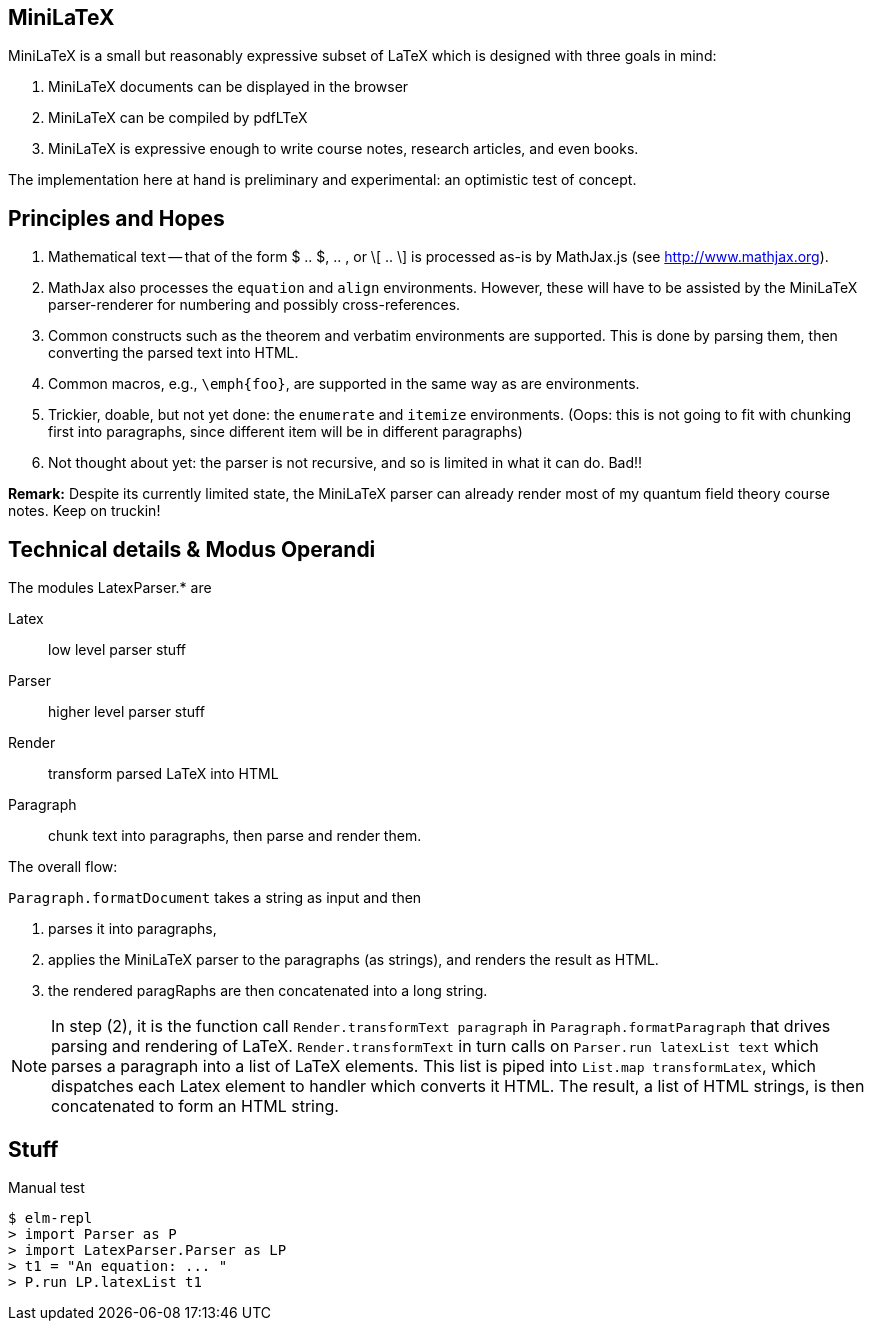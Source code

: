 
== MiniLaTeX

MiniLaTeX is a small but reasonably expressive
subset of LaTeX which is designed with three goals
in mind:

   A.  MiniLaTeX documents can be displayed in the browser

   B.  MiniLaTeX can be compiled by pdfLTeX

   C.  MiniLaTeX is expressive enough to write
       course notes, research articles, and even books.

The implementation here at hand is preliminary
and experimental: an optimistic test of concept.


== Principles and Hopes

. Mathematical text -- that of the form
$ .. $, $$ .. $$, or \[ .. \] is processed
as-is by MathJax.js (see http://www.mathjax.org).

. MathJax also processes the `equation` and
`align` environments.  However, these will
have to be assisted by the MiniLaTeX parser-renderer
for numbering and possibly cross-references.

. Common constructs such as the theorem
and verbatim environments are supported.  This is done
by parsing them, then converting the parsed
text into HTML.

. Common macros, e.g., `\emph{foo}`,  are supported
in the same way as are environments.

. Trickier, doable, but not yet done: the `enumerate`
and `itemize` environments. (Oops: this is not going
to fit with chunking first into paragraphs, since
different item will be in different paragraphs)

. Not thought about yet: the parser is not recursive,
and so is limited in what it can do.  Bad!!

*Remark:* Despite its currently limited state, the
MiniLaTeX parser can already render most of my
quantum field theory course notes. Keep on truckin!


== Technical details & Modus Operandi

The modules LatexParser.* are

Latex::      low level parser stuff

Parser::     higher level parser stuff

Render::     transform parsed LaTeX into HTML

Paragraph::  chunk text into paragraphs, then
             parse and render them.

The overall flow:

`Paragraph.formatDocument` takes a string as input and then

1. parses it into paragraphs,

2. applies the MiniLaTeX parser to the paragraphs (as strings),
   and renders the result as HTML.

3. the rendered paragRaphs are then concatenated into a long string.

NOTE: In step (2), it is the function call `Render.transformText paragraph`
in  `Paragraph.formatParagraph` that drives parsing and
rendering of LaTeX.  `Render.transformText` in turn calls on `Parser.run latexList text`
which parses a paragraph into a list of LaTeX elements.  This list is piped into
`List.map transformLatex`, which dispatches each Latex element to handler which
converts it HTML.  The result, a list of HTML strings, is then concatenated to
form an HTML string.


== Stuff

.Manual test
----
$ elm-repl
> import Parser as P
> import LatexParser.Parser as LP
> t1 = "An equation: ... "
> P.run LP.latexList t1
----
